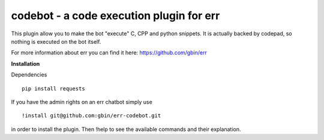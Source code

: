 codebot - a code execution plugin for err
=========================================

This plugin allow you to make the bot "execute" C, CPP and python snippets.
It is actually backed by codepad, so nothing is executed on the bot itself.

For more information about err you can find it here: https://github.com/gbin/err

**Installation**

Dependencies
::
    pip install requests

If you have the admin rights on an err chatbot simply use
::
    !install git@github.com:gbin/err-codebot.git

in order to install the plugin.
Then !help to see the available commands and their explanation.


